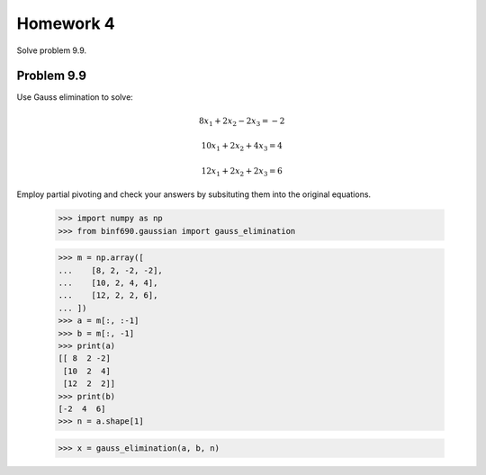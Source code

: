 .. Alexander Smith
   BINF690
   George Mason University
   Fall 2020


==========
Homework 4
==========

Solve problem 9.9.


Problem 9.9
===========

Use Gauss elimination to solve:

..  math::

    8x_1 + 2x_2 - 2x_3 = -2

    10x_1 + 2x_2 + 4x_3 = 4

    12x_1 + 2x_2 + 2x_3 = 6

Employ partial pivoting and check your answers by subsituting them
into the original equations.


    >>> import numpy as np
    >>> from binf690.gaussian import gauss_elimination

    >>> m = np.array([
    ...    [8, 2, -2, -2],
    ...    [10, 2, 4, 4],
    ...    [12, 2, 2, 6],
    ... ])
    >>> a = m[:, :-1]
    >>> b = m[:, -1]
    >>> print(a)
    [[ 8  2 -2]
     [10  2  4]
     [12  2  2]]
    >>> print(b)
    [-2  4  6]
    >>> n = a.shape[1]

    >>> x = gauss_elimination(a, b, n)
